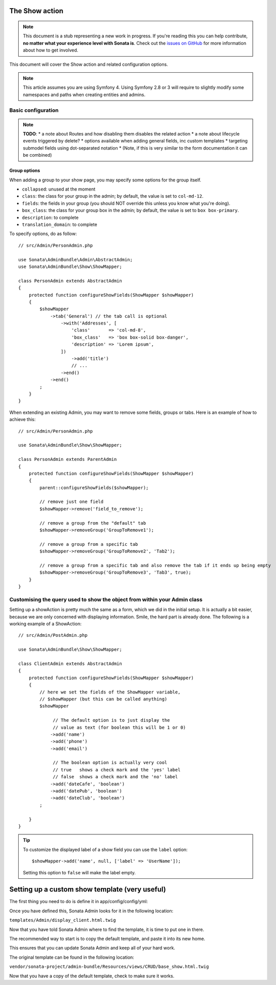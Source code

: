 The Show action
===============

.. note::

    This document is a stub representing a new work in progress. If you're reading
    this you can help contribute, **no matter what your experience level with Sonata
    is**. Check out the `issues on GitHub`_ for more information about how to get involved.

This document will cover the Show action and related configuration options.

.. note::

    This article assumes you are using Symfony 4. Using Symfony 2.8 or 3
    will require to slightly modify some namespaces and paths when creating
    entities and admins.

Basic configuration
-------------------

.. note::

    **TODO**:
    * a note about Routes and how disabling them disables the related action
    * a note about lifecycle events triggered by delete?
    * options available when adding general fields, inc custom templates
    * targeting submodel fields using dot-separated notation
    * (Note, if this is very similar to the form documentation it can be combined)

Group options
~~~~~~~~~~~~~

When adding a group to your show page, you may specify some options for the group itself.

- ``collapsed``: unused at the moment
- ``class``: the class for your group in the admin; by default, the value
  is set to ``col-md-12``.
- ``fields``: the fields in your group (you should NOT override this unless
  you know what you're doing).
- ``box_class``: the class for your group box in the admin; by default,
  the value is set to ``box box-primary``.
- ``description``: to complete
- ``translation_domain``: to complete

To specify options, do as follow::

    // src/Admin/PersonAdmin.php

    use Sonata\AdminBundle\Admin\AbstractAdmin;
    use Sonata\AdminBundle\Show\ShowMapper;

    class PersonAdmin extends AbstractAdmin
    {
        protected function configureShowFields(ShowMapper $showMapper)
        {
            $showMapper
                ->tab('General') // the tab call is optional
                    ->with('Addresses', [
                        'class'       => 'col-md-8',
                        'box_class'   => 'box box-solid box-danger',
                        'description' => 'Lorem ipsum',
                    ])
                        ->add('title')
                        // ...
                    ->end()
                ->end()
            ;
        }
    }

When extending an existing Admin, you may want to remove some fields, groups or tabs.
Here is an example of how to achieve this::

    // src/Admin/PersonAdmin.php

    use Sonata\AdminBundle\Show\ShowMapper;

    class PersonAdmin extends ParentAdmin
    {
        protected function configureShowFields(ShowMapper $showMapper)
        {
            parent::configureShowFields($showMapper);

            // remove just one field
            $showMapper->remove('field_to_remove');

            // remove a group from the "default" tab
            $showMapper->removeGroup('GroupToRemove1');

            // remove a group from a specific tab
            $showMapper->removeGroup('GroupToRemove2', 'Tab2');

            // remove a group from a specific tab and also remove the tab if it ends up being empty
            $showMapper->removeGroup('GroupToRemove3', 'Tab3', true);
        }
    }

Customising the query used to show the object from within your Admin class
--------------------------------------------------------------------------

Setting up a showAction is pretty much the same as a form, which we did
in the initial setup. It is actually a bit easier, because we are only
concerned with displaying information. Smile, the hard part is already done.
The following is a working example of a ShowAction::

    // src/Admin/PostAdmin.php

    use Sonata\AdminBundle\Show\ShowMapper;

    class ClientAdmin extends AbstractAdmin
    {
        protected function configureShowFields(ShowMapper $showMapper)
        {
            // here we set the fields of the ShowMapper variable,
            // $showMapper (but this can be called anything)
            $showMapper

                 // The default option is to just display the
                 // value as text (for boolean this will be 1 or 0)
                ->add('name')
                ->add('phone')
                ->add('email')

                 // The boolean option is actually very cool
                 // true   shows a check mark and the 'yes' label
                 // false  shows a check mark and the 'no' label
                ->add('dateCafe', 'boolean')
                ->add('datePub', 'boolean')
                ->add('dateClub', 'boolean')
            ;

        }
    }

.. tip::

    To customize the displayed label of a show field you can use the ``label`` option::

        $showMapper->add('name', null, ['label' => 'UserName']);

    Setting this option to ``false`` will make the label empty.

Setting up a custom show template (very useful)
===============================================

The first thing you need to do is define it in app/config/config/yml:

.. configuration-block::

    .. code-block:: yaml

        # config/packages/sonata_admin.yaml

        sonata_admin:
            title:      Acme
            title_logo: img/logo_small.png
            templates:
                show:   '@App/Admin/display_client.html.twig'

Once you have defined this, Sonata Admin looks for it in the following location:

``templates/Admin/display_client.html.twig``

Now that you have told Sonata Admin where to find the template, it is time to put one in there.

The recommended way to start is to copy the default template, and paste it into its new home.

This ensures that you can update Sonata Admin and keep all of your hard work.

The original template can be found in the following location:

``vendor/sonata-project/admin-bundle/Resources/views/CRUD/base_show.html.twig``

Now that you have a copy of the default template, check to make sure it works.

.. _`issues on GitHub`: https://github.com/sonata-project/SonataAdminBundle/issues/1519
